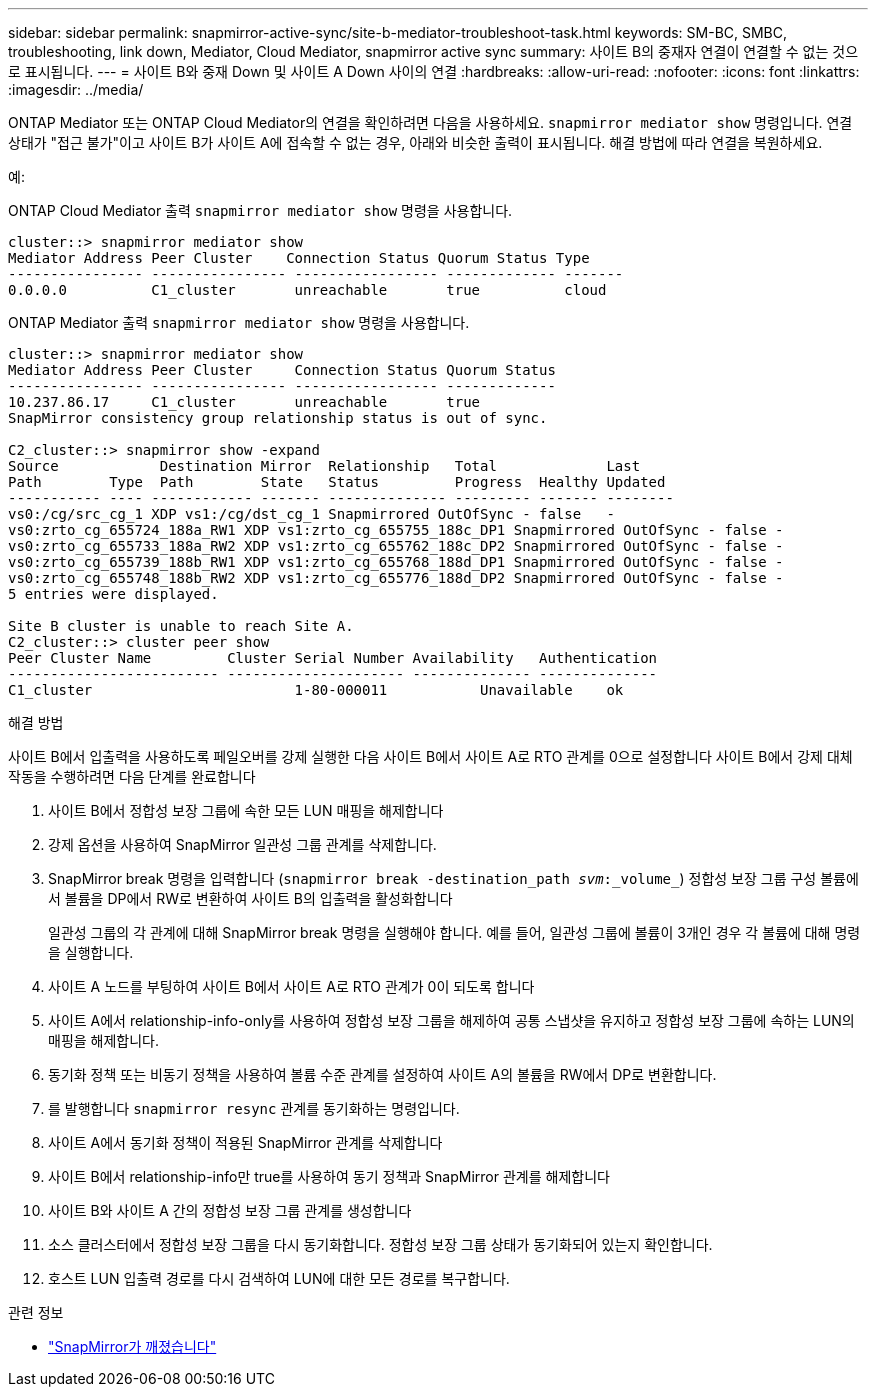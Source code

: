 ---
sidebar: sidebar 
permalink: snapmirror-active-sync/site-b-mediator-troubleshoot-task.html 
keywords: SM-BC, SMBC, troubleshooting, link down, Mediator, Cloud Mediator, snapmirror active sync 
summary: 사이트 B의 중재자 연결이 연결할 수 없는 것으로 표시됩니다. 
---
= 사이트 B와 중재 Down 및 사이트 A Down 사이의 연결
:hardbreaks:
:allow-uri-read: 
:nofooter: 
:icons: font
:linkattrs: 
:imagesdir: ../media/


[role="lead"]
ONTAP Mediator 또는 ONTAP Cloud Mediator의 연결을 확인하려면 다음을 사용하세요.  `snapmirror mediator show` 명령입니다. 연결 상태가 "접근 불가"이고 사이트 B가 사이트 A에 접속할 수 없는 경우, 아래와 비슷한 출력이 표시됩니다. 해결 방법에 따라 연결을 복원하세요.

.예:
ONTAP Cloud Mediator 출력 `snapmirror mediator show` 명령을 사용합니다.

....
cluster::> snapmirror mediator show
Mediator Address Peer Cluster    Connection Status Quorum Status Type
---------------- ---------------- ----------------- ------------- -------
0.0.0.0          C1_cluster       unreachable       true          cloud
....
ONTAP Mediator 출력 `snapmirror mediator show` 명령을 사용합니다.

....
cluster::> snapmirror mediator show
Mediator Address Peer Cluster     Connection Status Quorum Status
---------------- ---------------- ----------------- -------------
10.237.86.17     C1_cluster       unreachable       true
SnapMirror consistency group relationship status is out of sync.

C2_cluster::> snapmirror show -expand
Source            Destination Mirror  Relationship   Total             Last
Path        Type  Path        State   Status         Progress  Healthy Updated
----------- ---- ------------ ------- -------------- --------- ------- --------
vs0:/cg/src_cg_1 XDP vs1:/cg/dst_cg_1 Snapmirrored OutOfSync - false   -
vs0:zrto_cg_655724_188a_RW1 XDP vs1:zrto_cg_655755_188c_DP1 Snapmirrored OutOfSync - false -
vs0:zrto_cg_655733_188a_RW2 XDP vs1:zrto_cg_655762_188c_DP2 Snapmirrored OutOfSync - false -
vs0:zrto_cg_655739_188b_RW1 XDP vs1:zrto_cg_655768_188d_DP1 Snapmirrored OutOfSync - false -
vs0:zrto_cg_655748_188b_RW2 XDP vs1:zrto_cg_655776_188d_DP2 Snapmirrored OutOfSync - false -
5 entries were displayed.

Site B cluster is unable to reach Site A.
C2_cluster::> cluster peer show
Peer Cluster Name         Cluster Serial Number Availability   Authentication
------------------------- --------------------- -------------- --------------
C1_cluster 			  1-80-000011           Unavailable    ok
....
.해결 방법
사이트 B에서 입출력을 사용하도록 페일오버를 강제 실행한 다음 사이트 B에서 사이트 A로 RTO 관계를 0으로 설정합니다 사이트 B에서 강제 대체 작동을 수행하려면 다음 단계를 완료합니다

. 사이트 B에서 정합성 보장 그룹에 속한 모든 LUN 매핑을 해제합니다
. 강제 옵션을 사용하여 SnapMirror 일관성 그룹 관계를 삭제합니다.
. SnapMirror break 명령을 입력합니다 (`snapmirror break -destination_path _svm_:_volume_`) 정합성 보장 그룹 구성 볼륨에서 볼륨을 DP에서 RW로 변환하여 사이트 B의 입출력을 활성화합니다
+
일관성 그룹의 각 관계에 대해 SnapMirror break 명령을 실행해야 합니다. 예를 들어, 일관성 그룹에 볼륨이 3개인 경우 각 볼륨에 대해 명령을 실행합니다.

. 사이트 A 노드를 부팅하여 사이트 B에서 사이트 A로 RTO 관계가 0이 되도록 합니다
. 사이트 A에서 relationship-info-only를 사용하여 정합성 보장 그룹을 해제하여 공통 스냅샷을 유지하고 정합성 보장 그룹에 속하는 LUN의 매핑을 해제합니다.
. 동기화 정책 또는 비동기 정책을 사용하여 볼륨 수준 관계를 설정하여 사이트 A의 볼륨을 RW에서 DP로 변환합니다.
. 를 발행합니다 `snapmirror resync` 관계를 동기화하는 명령입니다.
. 사이트 A에서 동기화 정책이 적용된 SnapMirror 관계를 삭제합니다
. 사이트 B에서 relationship-info만 true를 사용하여 동기 정책과 SnapMirror 관계를 해제합니다
. 사이트 B와 사이트 A 간의 정합성 보장 그룹 관계를 생성합니다
. 소스 클러스터에서 정합성 보장 그룹을 다시 동기화합니다. 정합성 보장 그룹 상태가 동기화되어 있는지 확인합니다.
. 호스트 LUN 입출력 경로를 다시 검색하여 LUN에 대한 모든 경로를 복구합니다.


.관련 정보
* link:https://docs.netapp.com/us-en/ontap-cli/snapmirror-break.html["SnapMirror가 깨졌습니다"^]

